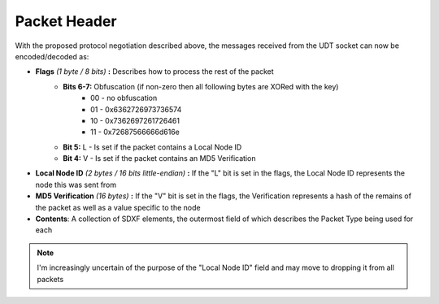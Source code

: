 Packet Header
=============

With the proposed protocol negotiation described above, the messages received from the UDT socket can now be encoded/decoded as:

- **Flags** *(1 byte / 8 bits)* **:** Describes how to process the rest of the packet
    - **Bits 6-7:** Obfuscation (if non-zero then all following bytes are XORed with the key)
        * 00 - no obfuscation
        * 01 - 0x6362726973736574
        * 10 - 0x7362697261726461
        * 11 - 0x72687566666d616e
    - **Bit 5:** L - Is set if the packet contains a Local Node ID
    - **Bit 4:** V - Is set if the packet contains an MD5 Verification
- **Local Node ID** *(2 bytes / 16 bits little-endian)* **:** If the "L" bit is set in the flags, the Local Node ID represents the node this was sent from
- **MD5 Verification** *(16 bytes)* **:** If the "V" bit is set in the flags, the Verification represents a hash of the remains of the packet as well as a value specific to the node
- **Contents**: A collection of SDXF elements, the outermost field of which describes the Packet Type being used for each

.. note:: I'm increasingly uncertain of the purpose of the "Local Node ID" field and may move to dropping it from all packets
